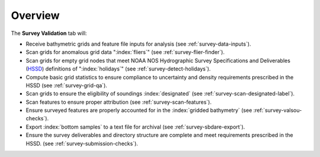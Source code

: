 Overview
--------

.. index::
    single: survey review

The **Survey Validation** tab will:

* Receive bathymetric grids and feature file inputs for analysis (see :ref:`survey-data-inputs`).

* Scan grids for anomalous grid data ":index:`fliers`" (see :ref:`survey-flier-finder`).

* Scan grids for empty grid nodes that meet NOAA NOS Hydrographic Survey Specifications and Deliverables (`HSSD`_) definitions of ":index:`holidays`" (see :ref:`survey-detect-holidays`).

* Compute basic grid statistics to ensure compliance to uncertainty and density requirements prescribed in the HSSD (see :ref:`survey-grid-qa`).

* Scan grids to ensure the eligibility of soundings :index:`designated` (see :ref:`survey-scan-designated-label`).

* Scan features to ensure proper attribution (see :ref:`survey-scan-features`).

* Ensure surveyed features are properly accounted for in the :index:`gridded bathymetry` (see :ref:`survey-valsou-checks`).

* Export :index:`bottom samples` to a text file for archival (see :ref:`survey-sbdare-export`).

* Ensure the survey deliverables and directory structure are complete and meet requirements prescribed in the HSSD. (see :ref:`survey-submission-checks`).

.. _HSSD: https://nauticalcharts.noaa.gov/hsd/specs/HSSD_2017.pdf
